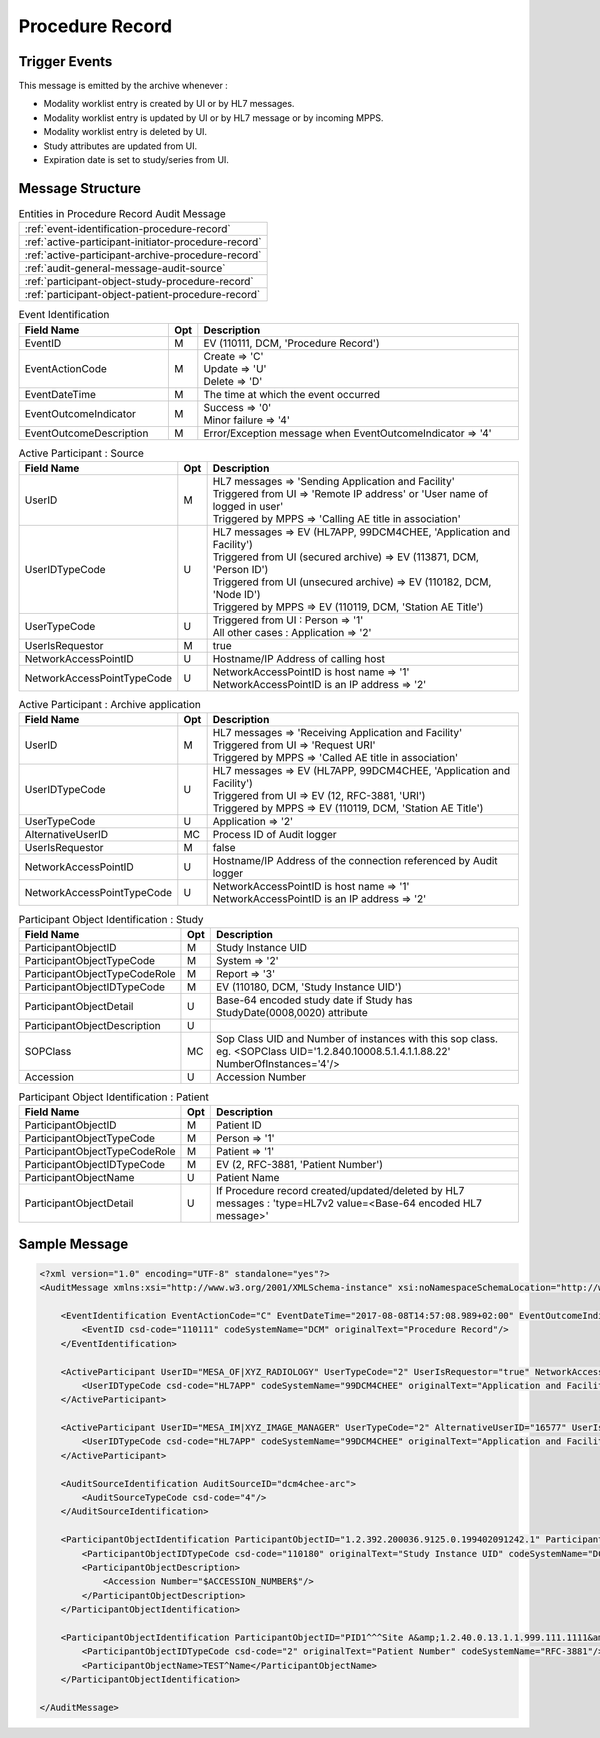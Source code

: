 Procedure Record
================

Trigger Events
--------------

This message is emitted by the archive whenever :

- Modality worklist entry is created by UI or by HL7 messages.
- Modality worklist entry is updated by UI or by HL7 message or by incoming MPPS.
- Modality worklist entry is deleted by UI.
- Study attributes are updated from UI.
- Expiration date is set to study/series from UI.

Message Structure
-----------------

.. csv-table:: Entities in Procedure Record Audit Message

    :ref:`event-identification-procedure-record`
    :ref:`active-participant-initiator-procedure-record`
    :ref:`active-participant-archive-procedure-record`
    :ref:`audit-general-message-audit-source`
    :ref:`participant-object-study-procedure-record`
    :ref:`participant-object-patient-procedure-record`

.. csv-table:: Event Identification
   :name: event-identification-procedure-record
   :widths: 30, 5, 65
   :header: Field Name, Opt, Description

   EventID, M, "| EV (110111, DCM, 'Procedure Record')"
   EventActionCode, M, "| Create ⇒ 'C'
   | Update ⇒ 'U'
   | Delete ⇒ 'D'"
   EventDateTime, M, | The time at which the event occurred
   EventOutcomeIndicator, M, "| Success ⇒ '0'
   | Minor failure ⇒ '4'"
   EventOutcomeDescription, M, | Error/Exception message when EventOutcomeIndicator ⇒ '4'

.. csv-table:: Active Participant : Source
   :name: active-participant-initiator-procedure-record
   :widths: 30, 5, 65
   :header: Field Name, Opt, Description

   UserID, M, "| HL7 messages ⇒ 'Sending Application and Facility'
   | Triggered from UI ⇒ 'Remote IP address' or 'User name of logged in user'
   | Triggered by MPPS ⇒ 'Calling AE title in association'"
   UserIDTypeCode, U, "| HL7 messages ⇒ EV (HL7APP, 99DCM4CHEE, 'Application and Facility')
   | Triggered from UI (secured archive) ⇒ EV (113871, DCM, 'Person ID')
   | Triggered from UI (unsecured archive) ⇒ EV (110182, DCM, 'Node ID')
   | Triggered by MPPS ⇒ EV (110119, DCM, 'Station AE Title')"
   UserTypeCode, U, "| Triggered from UI : Person ⇒ '1'
   | All other cases : Application ⇒ '2'"
   UserIsRequestor, M, | true
   NetworkAccessPointID, U, | Hostname/IP Address of calling host
   NetworkAccessPointTypeCode, U, "| NetworkAccessPointID is host name ⇒ '1'
   | NetworkAccessPointID is an IP address ⇒ '2'"

.. csv-table:: Active Participant : Archive application
   :name: active-participant-archive-procedure-record
   :widths: 30, 5, 65
   :header: Field Name, Opt, Description

   UserID, M, "| HL7 messages ⇒ 'Receiving Application and Facility'
   | Triggered from UI ⇒ 'Request URI'
   | Triggered by MPPS ⇒ 'Called AE title in association'"
   UserIDTypeCode, U, "| HL7 messages ⇒ EV (HL7APP, 99DCM4CHEE, 'Application and Facility')
   | Triggered from UI ⇒ EV (12, RFC-3881, 'URI')
   | Triggered by MPPS ⇒ EV (110119, DCM, 'Station AE Title')"
   UserTypeCode, U, | Application ⇒ '2'
   AlternativeUserID, MC, | Process ID of Audit logger
   UserIsRequestor, M, | false
   NetworkAccessPointID, U, | Hostname/IP Address of the connection referenced by Audit logger
   NetworkAccessPointTypeCode, U, "| NetworkAccessPointID is host name ⇒ '1'
   | NetworkAccessPointID is an IP address ⇒ '2'"

.. csv-table:: Participant Object Identification : Study
   :name: participant-object-study-procedure-record
   :widths: 30, 5, 65
   :header: Field Name, Opt, Description

   ParticipantObjectID, M, Study Instance UID
   ParticipantObjectTypeCode, M, System ⇒ '2'
   ParticipantObjectTypeCodeRole, M, Report ⇒ '3'
   ParticipantObjectIDTypeCode, M, "EV (110180, DCM, 'Study Instance UID')"
   ParticipantObjectDetail, U, "Base-64 encoded study date if Study has StudyDate(0008,0020) attribute"
   ParticipantObjectDescription, U
   SOPClass, MC, Sop Class UID and Number of instances with this sop class. eg. <SOPClass UID='1.2.840.10008.5.1.4.1.1.88.22' NumberOfInstances='4'/>
   Accession, U, Accession Number

.. csv-table:: Participant Object Identification : Patient
   :name: participant-object-patient-procedure-record
   :widths: 30, 5, 65
   :header: Field Name, Opt, Description

   ParticipantObjectID, M, Patient ID
   ParticipantObjectTypeCode, M, Person ⇒ '1'
   ParticipantObjectTypeCodeRole, M, Patient ⇒ '1'
   ParticipantObjectIDTypeCode, M,  "EV (2, RFC-3881, 'Patient Number')"
   ParticipantObjectName, U, Patient Name
   ParticipantObjectDetail, U, If Procedure record created/updated/deleted by HL7 messages : 'type=HL7v2 value=<Base-64 encoded HL7 message>'

Sample Message
--------------

.. code-block:: xml

    <?xml version="1.0" encoding="UTF-8" standalone="yes"?>
    <AuditMessage xmlns:xsi="http://www.w3.org/2001/XMLSchema-instance" xsi:noNamespaceSchemaLocation="http://www.dcm4che.org/DICOM/audit-message.rnc">
    
        <EventIdentification EventActionCode="C" EventDateTime="2017-08-08T14:57:08.989+02:00" EventOutcomeIndicator="0">
            <EventID csd-code="110111" codeSystemName="DCM" originalText="Procedure Record"/>
        </EventIdentification>
    
        <ActiveParticipant UserID="MESA_OF|XYZ_RADIOLOGY" UserTypeCode="2" UserIsRequestor="true" NetworkAccessPointID="localhost" NetworkAccessPointTypeCode="1">
            <UserIDTypeCode csd-code="HL7APP" codeSystemName="99DCM4CHEE" originalText="Application and Facility"/>
        </ActiveParticipant>
    
        <ActiveParticipant UserID="MESA_IM|XYZ_IMAGE_MANAGER" UserTypeCode="2" AlternativeUserID="16577" UserIsRequestor="false" NetworkAccessPointID="localhost" NetworkAccessPointTypeCode="1">
            <UserIDTypeCode csd-code="HL7APP" codeSystemName="99DCM4CHEE" originalText="Application and Facility"/>
        </ActiveParticipant>
    
        <AuditSourceIdentification AuditSourceID="dcm4chee-arc">
            <AuditSourceTypeCode csd-code="4"/>
        </AuditSourceIdentification>
    
        <ParticipantObjectIdentification ParticipantObjectID="1.2.392.200036.9125.0.199402091242.1" ParticipantObjectTypeCode="2" ParticipantObjectTypeCodeRole="3">
            <ParticipantObjectIDTypeCode csd-code="110180" originalText="Study Instance UID" codeSystemName="DCM"/>
            <ParticipantObjectDescription>
                <Accession Number="$ACCESSION_NUMBER$"/>
            </ParticipantObjectDescription>
        </ParticipantObjectIdentification>
    
        <ParticipantObjectIdentification ParticipantObjectID="PID1^^^Site A&amp;1.2.40.0.13.1.1.999.111.1111&amp;ISO" ParticipantObjectTypeCode="1" ParticipantObjectTypeCodeRole="1">
            <ParticipantObjectIDTypeCode csd-code="2" originalText="Patient Number" codeSystemName="RFC-3881"/>
            <ParticipantObjectName>TEST^Name</ParticipantObjectName>
        </ParticipantObjectIdentification>
    
    </AuditMessage>